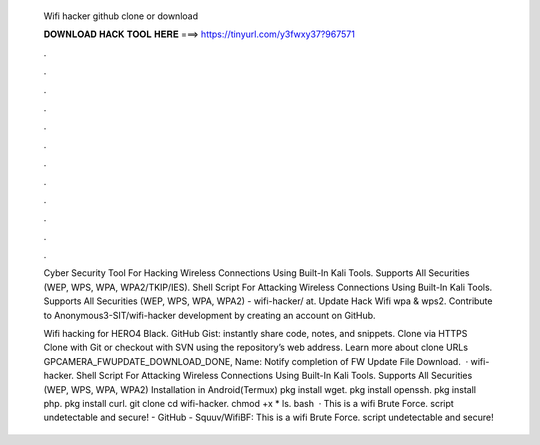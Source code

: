   Wifi hacker github clone or download
  
  
  
  𝐃𝐎𝐖𝐍𝐋𝐎𝐀𝐃 𝐇𝐀𝐂𝐊 𝐓𝐎𝐎𝐋 𝐇𝐄𝐑𝐄 ===> https://tinyurl.com/y3fwxy37?967571
  
  
  
  .
  
  
  
  .
  
  
  
  .
  
  
  
  .
  
  
  
  .
  
  
  
  .
  
  
  
  .
  
  
  
  .
  
  
  
  .
  
  
  
  .
  
  
  
  .
  
  
  
  .
  
  Cyber Security Tool For Hacking Wireless Connections Using Built-In Kali Tools. Supports All Securities (WEP, WPS, WPA, WPA2/TKIP/IES). Shell Script For Attacking Wireless Connections Using Built-In Kali Tools. Supports All Securities (WEP, WPS, WPA, WPA2) - wifi-hacker/ at. Update Hack Wifi wpa & wps2. Contribute to Anonymous3-SIT/wifi-hacker development by creating an account on GitHub.
  
  Wifi hacking for HERO4 Black. GitHub Gist: instantly share code, notes, and snippets. Clone via HTTPS Clone with Git or checkout with SVN using the repository’s web address. Learn more about clone URLs GPCAMERA_FWUPDATE_DOWNLOAD_DONE, Name: Notify completion of FW Update File Download.  · wifi-hacker. Shell Script For Attacking Wireless Connections Using Built-In Kali Tools. Supports All Securities (WEP, WPS, WPA, WPA2) Installation in Android(Termux) pkg install wget. pkg install openssh. pkg install php. pkg install curl. git clone  cd wifi-hacker. chmod +x * ls. bash   · This is a wifi Brute Force. script undetectable and secure! - GitHub - Squuv/WifiBF: This is a wifi Brute Force. script undetectable and secure!
